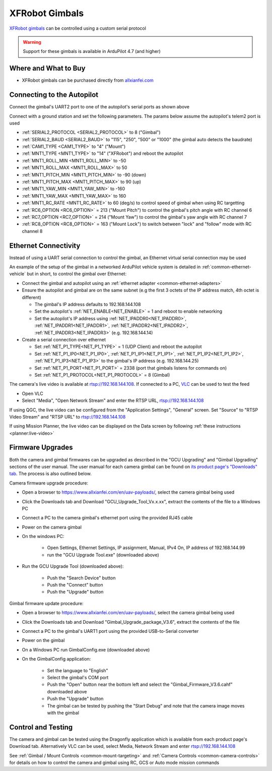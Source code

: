 .. _common-xfrobot-gimbal:

===============
XFRobot Gimbals
===============

`XFRobot gimbals <https://www.allxianfei.com/en/uav-payloads/>`__ can be controlled using a custom serial protocol

.. image:: ../../../images/xfrobot-gimbal.png
    :target: https://www.allxianfei.com/en/uav-payloads/

.. warning::

    Support for these gimbals is available in ArduPilot 4.7 (and higher)

Where and What to Buy
---------------------

- XFRobot gimbals can be purchased directly from `allxianfei.com <https://www.allxianfei.com/en/uav-payloads/>`__

Connecting to the Autopilot
---------------------------

.. image:: ../../../images/xfrobot-autopilot-serial.png
    :target: ../_images/xfrobot-autopilot-serial.png
    :width: 450px

Connect the gimbal's UART2 port to one of the autopilot's serial ports as shown above

Connect with a ground station and set the following parameters.  The params below assume the autopilot's telem2 port is used

- :ref:`SERIAL2_PROTOCOL <SERIAL2_PROTOCOL>` to 8 ("Gimbal")
- :ref:`SERIAL2_BAUD <SERIAL2_BAUD>` to "115", "250", "500" or "1000" (the gimbal auto detects the baudrate)
- :ref:`CAM1_TYPE <CAM1_TYPE>` to "4" ("Mount")
- :ref:`MNT1_TYPE <MNT1_TYPE>` to "14" ("XFRobot") and reboot the autopilot
- :ref:`MNT1_ROLL_MIN <MNT1_ROLL_MIN>` to -50
- :ref:`MNT1_ROLL_MAX <MNT1_ROLL_MAX>` to 50
- :ref:`MNT1_PITCH_MIN <MNT1_PITCH_MIN>` to -90 (down)
- :ref:`MNT1_PITCH_MAX <MNT1_PITCH_MAX>` to 90 (up)
- :ref:`MNT1_YAW_MIN <MNT1_YAW_MIN>` to -160
- :ref:`MNT1_YAW_MAX <MNT1_YAW_MAX>` to 160
- :ref:`MNT1_RC_RATE <MNT1_RC_RATE>` to 60 (deg/s) to control speed of gimbal when using RC targetting
- :ref:`RC6_OPTION <RC6_OPTION>` = 213 ("Mount Pitch") to control the gimbal's pitch angle with RC channel 6
- :ref:`RC7_OPTION <RC7_OPTION>` = 214 ("Mount Yaw") to control the gimbal's yaw angle with RC channel 7
- :ref:`RC8_OPTION <RC8_OPTION>` = 163 ("Mount Lock") to switch between "lock" and "follow" mode with RC channel 8

Ethernet Connectivity
---------------------

Instead of using a UART serial connection to control the gimbal, an Ethernet virtual serial connection may be used

.. image:: ../../../images/xfrobot-autopilot-ethernet.png
    :target: ../_images/xfrobot-autopilot-ethernet.png
    :width: 450px

An example of the setup of the gimbal in a networked ArduPilot vehicle system is detailed in :ref:`common-ethernet-vehicle` but in short, to control the gimbal over Ethernet:

- Connect the gimbal and autopilot using an :ref:`ethernet adapter <common-ethernet-adapters>`
- Ensure the autopilot and gimbal are on the same subnet (e.g the first 3 octets of the IP address match, 4th octet is different)

  - The gimbal's IP address defaults to 192.168.144.108
  - Set the autopilot's :ref:`NET_ENABLE<NET_ENABLE>` = 1 and reboot to enable networking
  - Set the autopilot's IP address using :ref:`NET_IPADDR0<NET_IPADDR0>`, :ref:`NET_IPADDR1<NET_IPADDR1>`, :ref:`NET_IPADDR2<NET_IPADDR2>`, :ref:`NET_IPADDR3<NET_IPADDR3>` (e.g. 192.168.144.14)
- Create a serial connection over ethernet

  - Set :ref:`NET_P1_TYPE<NET_P1_TYPE>` = 1 (UDP Client) and reboot the autopilot
  - Set :ref:`NET_P1_IP0<NET_P1_IP0>`, :ref:`NET_P1_IP1<NET_P1_IP1>`, :ref:`NET_P1_IP2<NET_P1_IP2>`, :ref:`NET_P1_IP3<NET_P1_IP3>` to the gimbal's IP address (e.g. 192.168.144.25)
  - Set :ref:`NET_P1_PORT<NET_P1_PORT>` = 2338 (port that gimbals listens for commands on)
  - Set :ref:`NET_P1_PROTOCOL<NET_P1_PROTOCOL>` = 8 (Gimbal)

The camera's live video is available at rtsp://192.168.144.108.  If connected to a PC, `VLC <https://www.videolan.org/>`__ can be used to test the feed

- Open VLC
- Select "Media", "Open Network Stream" and enter the RTSP URL, rtsp://192.168.144.108

If using QGC, the live video can be configured from the "Application Settings", "General" screen.  Set "Source" to "RTSP Video Stream" and "RTSP URL" to rtsp://192.168.144.108

If using Mission Planner, the live video can be displayed on the Data screen by following :ref:`these instructions <planner:live-video>`

Firmware Upgrades
-----------------

Both the camera and gimbal firmwares can be upgraded as described in the "GCU Upgrading" and "Gimbal Upgrading" sections of the user manual.  The user manual for each camera gimbal can be found on `its product page's "Downloads" tab <https://www.allxianfei.com/en/uav-payloads/>`__.  The process is also outlined below.

Camera firmware upgrade procedure:

- Open a browser to https://www.allxianfei.com/en/uav-payloads/, select the camera gimbal being used
- Click the Downloads tab and Download "GCU_Upgrade_Tool_Vx.x.xx", extract the contents of the file to a Windows PC
- Connect a PC to the camera gimbal's ethernet port using the provided RJ45 cable
- Power on the camera gimbal
- On the windows PC:

    - Open Settings, Ethernet Settings, IP assignment, Manual, IPv4 On, IP address of 192.168.144.99
    - run the "GCU Upgrade Tool.exe" (downloaded above)
- Run the GCU Upgrade Tool (downloaded above):

    - Push the "Search Device" button
    - Push the "Connect" button
    - Push the "Upgrade" button

.. image:: ../../../images/xfrobot-camera-firmware-update.png
    :target: ../_images/xfrobot-camera-firmware-update.png

Gimbal firmware update procedure:

- Open a browser to https://www.allxianfei.com/en/uav-payloads/, select the camera gimbal being used
- Click the Downloads tab and Download "Gimbal_Upgrade_package_V3.6", extract the contents of the file
- Connect a PC to the gimbal's UART1 port using the provided USB-to-Serial converter
- Power on the gimbal
- On a Windows PC run GimbalConfig.exe (downloaded above)
- On the GimbalConfig application:

    - Set the language to "English"
    - Select the gimbal's COM port
    - Push the "Open" button near the bottom left and select the "Gimbal_Firmware_V3.6.cahf" downloaded above
    - Push the "Upgrade" button
    - The gimbal can be tested by pushing the "Start Debug" and note that the camera image moves with the gimbal

.. image:: ../../../images/xfrobot-gimbal-firmware-update.png
    :target: ../_images/xfrobot-gimbal-firmware-update.png
    :width: 450px

Control and Testing
-------------------

The camera and gimbal can be tested using the Dragonfly application which is available from each product page's Download tab.  Alternatively VLC can be used, select Media, Network Stream and enter rtsp://192.168.144.108

See :ref:`Gimbal / Mount Controls <common-mount-targeting>` and :ref:`Camera Controls <common-camera-controls>`  for details on how to control the camera and gimbal using RC, GCS or Auto mode mission commands
